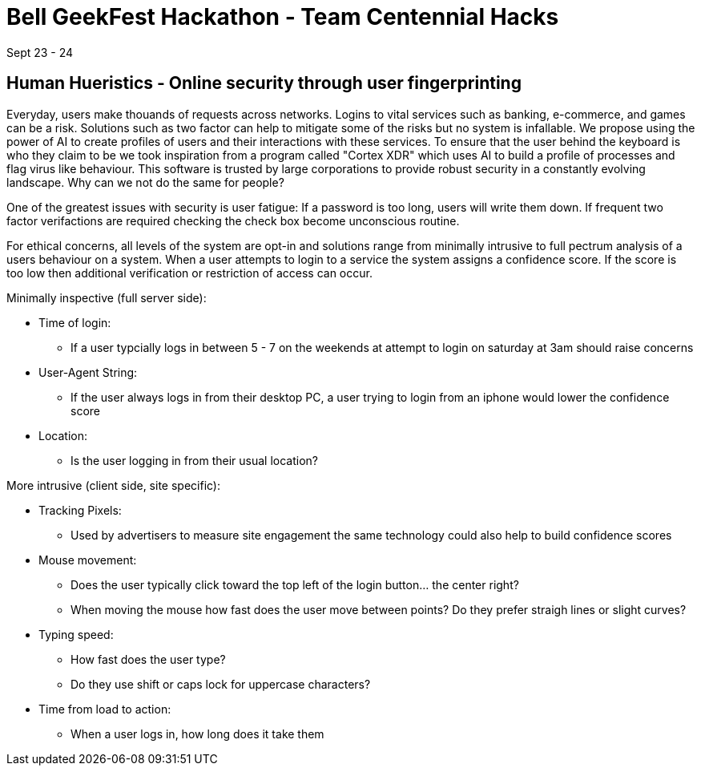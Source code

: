 = Bell GeekFest Hackathon - Team Centennial Hacks
Sept 23 - 24

== Human Hueristics - Online security through user fingerprinting

Everyday, users make thouands of requests across networks. Logins to vital services such as banking,
e-commerce, and games can be a risk. Solutions such as two factor can help to mitigate some of the risks
but no system is infallable. We propose using the power of AI to create profiles of users and their interactions 
with these services. To ensure that the user behind the keyboard is who they claim to be we took inspiration from
a program called "Cortex XDR" which uses AI to build a profile of processes and flag virus like behaviour. This software is
trusted by large corporations to provide robust security in a constantly evolving landscape. Why can we not do the same for
people?

====

One of the greatest issues with security is user fatigue: If a password is too long, users will write them down. If frequent 
two factor verifactions are required checking the check box become unconscious routine.

====

For ethical concerns, all levels of the system are opt-in and solutions range from minimally intrusive to
full pectrum analysis of a users behaviour on a system. When a user attempts to login to a service the system assigns 
a confidence score. If the score is too low then additional verification or restriction of access can occur.


Minimally inspective (full server side):

* Time of login: 
** If a user typcially logs in between 5 - 7 on the weekends at attempt to login on saturday at 3am should raise concerns
* User-Agent String: 
** If the user always logs in from their desktop PC, a user trying to login from an iphone would lower the confidence score
* Location: 
** Is the user logging in from their usual location?

More intrusive (client side, site specific):

* Tracking Pixels: 
** Used by advertisers to measure site engagement the same technology could also help to build confidence scores
* Mouse movement: 
** Does the user typically click toward the top left of the login button... the center right? 
** When moving the mouse how fast does the user move between points? Do they prefer straigh lines or slight curves?
* Typing speed:
** How fast does the user type?
** Do they use shift or caps lock for uppercase characters?
* Time from load to action:
** When a user logs in, how long does it take them 
